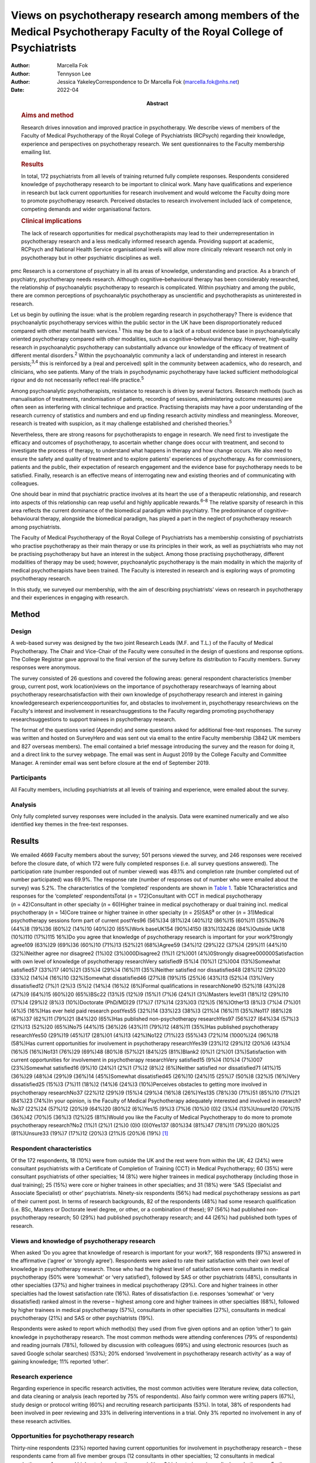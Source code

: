 ========================================================================================================================
Views on psychotherapy research among members of the Medical Psychotherapy Faculty of the Royal College of Psychiatrists
========================================================================================================================

:Author: Marcella Fok
:Author: Tennyson Lee
:Author: Jessica YakeleyCorrespondence to Dr Marcella Fok
         (marcella.fok@nhs.net)
:Date: 2022-04
:Abstract:
   .. rubric:: Aims and method
      :name: sec_a1

   Research drives innovation and improved practice in psychotherapy. We
   describe views of members of the Faculty of Medical Psychotherapy of
   the Royal College of Psychiatrists (RCPsych) regarding their
   knowledge, experience and perspectives on psychotherapy research. We
   sent questionnaires to the Faculty membership emailing list.

   .. rubric:: Results
      :name: sec_a2

   In total, 172 psychiatrists from all levels of training returned
   fully complete responses. Respondents considered knowledge of
   psychotherapy research to be important to clinical work. Many have
   qualifications and experience in research but lack current
   opportunities for research involvement and would welcome the Faculty
   doing more to promote psychotherapy research. Perceived obstacles to
   research involvement included lack of competence, competing demands
   and wider organisational factors.

   .. rubric:: Clinical implications
      :name: sec_a3

   The lack of research opportunities for medical psychotherapists may
   lead to their underrepresentation in psychotherapy research and a
   less medically informed research agenda. Providing support at
   academic, RCPsych and National Health Service organisational levels
   will allow more clinically relevant research not only in
   psychotherapy but in other psychiatric disciplines as well.


pmc
Research is a cornerstone of psychiatry in all its areas of knowledge,
understanding and practice. As a branch of psychiatry, psychotherapy
needs research. Although cognitive–behavioural therapy has been
considerably researched, the relationship of psychoanalytic
psychotherapy to research is complicated. Within psychiatry and among
the public, there are common perceptions of psychoanalytic psychotherapy
as unscientific and psychotherapists as uninterested in research.

Let us begin by outlining the issue: what is the problem regarding
research in psychotherapy? There is evidence that psychoanalytic
psychotherapy services within the public sector in the UK have been
disproportionately reduced compared with other mental health
services.\ :sup:`1` This may be due to a lack of a robust evidence base
in psychoanalytically oriented psychotherapy compared with other
modalities, such as cognitive–behavioural therapy. However, high-quality
research in psychoanalytic psychotherapy can substantially advance our
knowledge of the efficacy of treatment of different mental
disorders.\ :sup:`2` Within the psychoanalytic community a lack of
understanding and interest in research persists;\ :sup:`3,4` this is
reinforced by a (real and perceived) split in the community between
academics, who do research, and clinicians, who see patients. Many of
the trials in psychodynamic psychotherapy have lacked sufficient
methodological rigour and do not necessarily reflect real-life
practice.\ :sup:`5`

Among psychoanalytic psychotherapists, resistance to research is driven
by several factors. Research methods (such as manualisation of
treatments, randomisation of patients, recording of sessions,
administering outcome measures) are often seen as interfering with
clinical technique and practice. Practising therapists may have a poor
understanding of the research currency of statistics and numbers and end
up finding research activity mindless and meaningless. Moreover,
research is treated with suspicion, as it may challenge established and
cherished theories.\ :sup:`5`

Nevertheless, there are strong reasons for psychotherapists to engage in
research. We need first to investigate the efficacy and outcomes of
psychotherapy, to ascertain whether change does occur with treatment,
and second to investigate the process of therapy, to understand what
happens in therapy and how change occurs. We also need to ensure the
safety and quality of treatment and to explore patients’ experiences of
psychotherapy. As for commissioners, patients and the public, their
expectation of research engagement and the evidence base for
psychotherapy needs to be satisfied. Finally, research is an effective
means of interrogating new and existing theories and of communicating
with colleagues.

One should bear in mind that psychiatric practice involves at its heart
the use of a therapeutic relationship, and research into aspects of this
relationship can reap useful and highly applicable rewards.\ :sup:`6–8`
The relative sparsity of research in this area reflects the current
dominance of the biomedical paradigm within psychiatry. The predominance
of cognitive–behavioural therapy, alongside the biomedical paradigm, has
played a part in the neglect of psychotherapy research among
psychiatrists.

The Faculty of Medical Psychotherapy of the Royal College of
Psychiatrists has a membership consisting of psychiatrists who practise
psychotherapy as their main therapy or use its principles in their work,
as well as psychiatrists who may not be practising psychotherapy but
have an interest in the subject. Among those practising psychotherapy,
different modalities of therapy may be used; however, psychoanalytic
psychotherapy is the main modality in which the majority of medical
psychotherapists have been trained. The Faculty is interested in
research and is exploring ways of promoting psychotherapy research.

In this study, we surveyed our membership, with the aim of describing
psychiatrists’ views on research in psychotherapy and their experiences
in engaging with research.

.. _sec1:

Method
======

.. _sec1-1:

Design
------

A web-based survey was designed by the two joint Research Leads (M.F.
and T.L.) of the Faculty of Medical Psychotherapy. The Chair and
Vice-Chair of the Faculty were consulted in the design of questions and
response options. The College Registrar gave approval to the final
version of the survey before its distribution to Faculty members. Survey
responses were anonymous.

The survey consisted of 26 questions and covered the following areas:
general respondent characteristics (member group, current post, work
location)views on the importance of psychotherapy researchways of
learning about psychotherapy researchsatisfaction with their own
knowledge of psychotherapy research and interest in gaining
knowledgeresearch experienceopportunities for, and obstacles to
involvement in, psychotherapy researchviews on the Faculty's interest
and involvement in researchsuggestions to the Faculty regarding
promoting psychotherapy researchsuggestions to support trainees in
psychotherapy research.

The format of the questions varied (Appendix) and some questions asked
for additional free-text responses. The survey was written and hosted on
SurveyHero and was sent out via email to the entire Faculty membership
(3842 UK members and 827 overseas members). The email contained a brief
message introducing the survey and the reason for doing it, and a direct
link to the survey webpage. The email was sent in August 2019 by the
College Faculty and Committee Manager. A reminder email was sent before
closure at the end of September 2019.

.. _sec1-2:

Participants
------------

All Faculty members, including psychiatrists at all levels of training
and experience, were emailed about the survey.

.. _sec1-3:

Analysis
--------

Only fully completed survey responses were included in the analysis.
Data were examined numerically and we also identified key themes in the
free-text responses.

.. _sec2:

Results
=======

We emailed 4669 Faculty members about the survey; 501 persons viewed the
survey, and 246 responses were received before the closure date, of
which 172 were fully completed responses (i.e. all survey questions
answered). The participation rate (number responded out of number
viewed) was 49.1% and completion rate (number completed out of number
participated) was 69.9%. The response rate (number of responses out of
number who were emailed about the survey) was 5.2%. The characteristics
of the ‘completed’ respondents are shown in `Table 1 <#tab01>`__. Table
1Characteristics and responses for the ‘completed’ respondentsTotal
(*n* = 172)Consultant with CCT in medical psychotherapy
(*n* = 42)Consultant in other specialty (*n* = 60)Higher trainee in
medical psychotherapy or dual training incl. medical psychotherapy
(*n* = 14)Core trainee or higher trainee in other specialty
(*n* = 25)SAS\ :sup:`a` or other (*n* = 31)Medical psychotherapy
sessions form part of current postYes96 (56%)34 (81%)24 (40%)12 (86%)15
(60%)11 (35%)No76 (44%)8 (19%)36 (60%)2 (14%)10 (40%)20 (65%)Work
baseUK154 (90%)4150 (83%)132426 (84%)Outside UK18 (10%)110 (17%)115
16%)Do you agree that knowledge of psychotherapy research is important
for your work?Strongly agree109 (63%)29 (69%)36 (60%)10 (71%)13 (52%)21
(68%)Agree59 (34%)12 (29%)22 (37%)4 (29%)11 (44%)10 (32%)Neither agree
nor disagree2 (1%)02 (3%)000Disagree2 (1%)1 (2%)001 (4%)0Strongly
disagree000000Satisfaction with own level of knowledge of psychotherapy
researchVery satisfied9 (5%)4 (10%)1 (2%)004 (13%)Somewhat satisfied57
(33%)17 (40%)21 (35%)4 (29%)4 (16%)11 (35%)Neither satisfied nor
dissatisfied48 (28%)12 (29%)20 (33%)2 (14%)4 (16%)10 (32%)Somewhat
dissatisfied46 (27%)8 (19%)15 (25%)6 (43%)13 (52%)4 (13%)Very
dissatisfied12 (7%)1 (2%)3 (5%)2 (14%)4 (16%)2 (6%)Formal qualifications
in researchNone90 (52%)18 (43%)28 (47%)9 (64%)15 (60%)20 (65%)BSc22
(13%)5 (12%)9 (15%)1 (7%)6 (24%)1 (3%)Masters level31 (18%)12 (29%)10
(17%)4 (29%)2 (8%)3 (10%)Doctorate (PhD/MD)29 (17%)7 (17%)14 (23%)03
(12%)5 (16%)Other13 (8%)3 (7%)4 (7%)01 (4%)5 (16%)Has ever held paid
research postYes55 (32%)14 (33%)23 (38%)3 (21%)4 (16%)11 (35%)No117
(68%)28 (67%)37 (62%)11 (79%)21 (84%)20 (65%)Has published
non-psychotherapy researchYes97 (56%)27 (64%)34 (57%)3 (21%)13 (52%)20
(65%)No75 (44%)15 (36%)26 (43%)11 (79%)12 (48%)11 (35%)Has published
psychotherapy researchYes50 (29%)19 (45%)17 (28%)01 (4%)13 (42%)No122
(71%)23 (55%)43 (72%)14 (1000%)24 (96%)18 (58%)Has current opportunities
for involvement in psychotherapy researchYes39 (23%)12 (29%)12 (20%)6
(43%)4 (16%)5 (16%)No131 (76%)29 (69%)48 (80%)8 (57%)21 (84%)25
(81%)Blank2 (0%)1 (2%)01 (3%)Satisfaction with current opportunities for
involvement in psychotherapy researchVery satisfied15 (9%)4 (10%)4
(7%)007 (23%)Somewhat satisfied16 (9%)10 (24%)1 (2%)1 (7%)2 (8%)2
(6%)Neither satisfied nor dissatisfied71 (41%)15 (36%)29 (48%)4 (29%)9
(36%)14 (45%)Somewhat dissatisfied45 (26%)10 (24%)15 (25%)7 (50%)8
(32%)5 (16%)Very dissatisfied25 (15%)3 (7%)11 (18%)2 (14%)6 (24%)3
(10%)Perceives obstacles to getting more involved in psychotherapy
researchNo37 (22%)12 (29%)9 (15%)4 (29%)4 (16%)8 (26%)Yes135 (78%)30
(71%)51 (85%)10 (71%)21 (84%)23 (74%)In your opinion, is the Faculty of
Medical Psychotherapy adequately interested and involved in
research?No37 (22%)24 (57%)12 (20%)9 (64%)20 (80%)2 (6%)Yes15 (9%)3
(7%)6 (10%)0 (0)2 (3%)4 (13%)Unsure120 (70%)15 (36%)42 (70%)5 (36%)3
(12%)25 (81%)Would you like the Faculty of Medical Psychotherapy to do
more to promote psychotherapy research?No2 (1%)1 (2%)1 (2%)0 (0)0
(0)0Yes137 (80%)34 (81%)47 (78%)11 (79%)20 (80%)25 (81%)Unsure33 (19%)7
(17%)12 (20%)3 (21%)5 (20%)6 (19%) [1]_

.. _sec2-1:

Respondent characteristics
--------------------------

Of the 172 respondents, 18 (10%) were from outside the UK and the rest
were from within the UK; 42 (24%) were consultant psychiatrists with a
Certificate of Completion of Training (CCT) in Medical Psychotherapy; 60
(35%) were consultant psychiatrists of other specialties; 14 (8%) were
higher trainees in medical psychotherapy (including those in dual
training); 25 (15%) were core or higher trainees in other specialties;
and 31 (18%) were ‘SAS (Specialist and Associate Specialist) or other’
psychiatrists. Ninety-six respondents (56%) had medical psychotherapy
sessions as part of their current post. In terms of research
backgrounds, 82 of the respondents (48%) had some research qualification
(i.e. BSc, Masters or Doctorate level degree, or other, or a combination
of these); 97 (56%) had published non-psychotherapy research; 50 (29%)
had published psychotherapy research; and 44 (26%) had published both
types of research.

.. _sec2-2:

Views and knowledge of psychotherapy research
---------------------------------------------

When asked ‘Do you agree that knowledge of research is important for
your work?’, 168 respondents (97%) answered in the affirmative (‘agree’
or ‘strongly agree’). Respondents were asked to rate their satisfaction
with their own level of knowledge in psychotherapy research. Those who
had the highest level of satisfaction were consultants in medical
psychotherapy (50% were ‘somewhat’ or ‘very satisfied’), followed by SAS
or other psychiatrists (48%), consultants in other specialties (37%) and
higher trainees in medical psychotherapy (29%). Core and higher trainees
in other specialties had the lowest satisfaction rate (16%). Rates of
dissatisfaction (i.e. responses ‘somewhat’ or ‘very dissatisfied) ranked
almost in the reverse – highest among core and higher trainees in other
specialties (68%), followed by higher trainees in medical psychotherapy
(57%), consultants in other specialties (27%), consultants in medical
psychotherapy (21%) and SAS or other psychiatrists (19%).

Respondents were asked to report which method(s) they used (from five
given options and an option ‘other’) to gain knowledge in psychotherapy
research. The most common methods were attending conferences (79% of
respondents) and reading journals (78%), followed by discussion with
colleagues (69%) and using electronic resources (such as saved Google
scholar searches) (53%); 20% endorsed ‘involvement in psychotherapy
research activity’ as a way of gaining knowledge; 11% reported ‘other’.

.. _sec2-3:

Research experience
-------------------

Regarding experience in specific research activities, the most common
activities were literature review, data collection, and data cleaning or
analysis (each reported by 75% of respondents). Also fairly common were
writing papers (67%), study design or protocol writing (60%) and
recruiting research participants (53%). In total, 38% of respondents had
been involved in peer reviewing and 33% in delivering interventions in a
trial. Only 3% reported no involvement in any of these research
activities.

.. _sec2-4:

Opportunities for psychotherapy research
----------------------------------------

Thirty-nine respondents (23%) reported having current opportunities for
involvement in psychotherapy research – these respondents came from all
five member groups (12 consultants in other specialties; 12 consultants
in medical psychotherapy; 4 core and higher trainees in other
specialties; 6 higher trainees in medical psychotherapy; 5 other
psychiatrists).

On rating their current opportunities for involvement in psychotherapy
research, 71 respondents (41%) were neutral (neither satisfied nor
dissatisfied), 45 (26%) were somewhat dissatisfied and 25 (15%) were
very dissatisfied. Fewer respondents were somewhat satisfied (*n* = 16;
9%) or very satisfied (*n* = 15; 9%). Trainees reported higher levels of
dissatisfaction (i.e. either somewhat or very dissatisfied: 14 (56%)
core and higher trainees in other specialties and 9 (64%) higher
trainees in medical psychotherapy) than did non-trainee groups (26 (43%)
consultants in other specialties, 13 (31%) consultants in medical
psychotherapy, 8 (26%) other psychiatrists).

.. _sec2-5:

Obstacles to involvement in psychotherapy research
--------------------------------------------------

The majority of respondents perceived obstacles to becoming involved in
psychotherapy research (*n* = 135; 78%). Additional free-text responses
to this question were coded and assessed to identify specific themes.
The themes identified are shown in `Table 2 <#tab02>`__ and the
following selection of free-text responses. Table 2Perceived obstacles
to getting more involved in psychotherapy researchAge/retirementClinical
workloadLack of contacts or potential collaboratorsLack of
funding/infrastructure/research administrative supportLack of
knowledge/competence/confidenceLack of opportunitiesLack of personal
interestLack of senior colleague support/mentoringLack of time/competing
interests or commitmentsNot in research post or no allocated time in job
planWider organisational factorsOther

Lack of time, competing demands: “‘Dedicated research time has been
removed from my job plan. Clinical and managerial pressures now make
research very difficult.’‘Mainly lack of dedicated time and links with
established psychotherapy researchers.’”Lack of support and contacts:
“‘Too little time; no admin support for the scout work; no team or group
to support applications; hostile competition from psychology and
psychiatry; hopeless stereotypes about medical psychotherapy.’‘Support
and time. It requires membership of a group. I have not been able to
develop these in spite of trying to collaborate with research
psychologists.’”Lack of opportunities, wider organisational factors:
“‘Don't know who to contact/not aware of any current psychotherapy
research projects being undertaken within my trust/its associated
academic institute.’‘There simply is no psychotherapy research as far as
I know.’‘Not seen as a priority by academics, therefore not
encouraged/supported.’‘No good research going on – multicentre – in my
area of interest that is psychodynamic.’‘There just isn't a lot going on
and when I do find some to be involved in it's hard to get my name on
the paper if and when it gets published.’”Lack of potential
collaborators, lack of senior colleague support: “‘The lack of
psychotherapy research that I would be interested in in close enough
proximity to where I work.’‘Limited interest in research among
colleagues and trainers.’‘The high-flying research department I work in
regularly shunned psychotherapy research related proposals I made for
seven years.’”

.. _sec2-6:

Faculty role and activities to promote psychotherapy research
-------------------------------------------------------------

The majority of respondents (*n* = 120, 70%) were unsure whether the
Faculty of Medical Psychotherapy was adequately interested and involved
in research, 22% (*n* = 37) felt that it was not and 9% (*n* = 15) felt
that it was. However, most respondents (*n* = 137, 80%) said they would
like the Faculty to do more to promote psychotherapy research. Many
(*n* = 125, 73%) said they would be interested in participating in
Faculty activities to do with psychotherapy research. Respondents were
asked what they would like the Faculty to do; they were offered six
options, from which they could select as many as they wished (`Table
3 <#tab03>`__). The most popular option was ‘Facilitate networking among
members who are interested or involved in research’. Additional free
text responses gave further ideas: “‘Ask the College to help make links
with academics and possible sources of funding.’‘Identify research
experts.’‘Link with other established research bodies.’‘Network with
other faculties, their newsletters, identify gaps and encourage joint
working in projects.’‘Networking could extend to mentoring.’‘Pair
trainees with research-orientated psychotherapists to inculcate a
culture of research in next generation of psychotherapists.’‘The Faculty
could argue for the return of one day per week for research and the
completion of the equivalent of an MSc in research.’” Table
3Interventions the Faculty should deliver to promote psychotherapy
research (*n* = 172; multiple selections allowed)Facilitate networking
among members who are interested or involved in research132 (77%)Feature
articles related to research in the Faculty newsletter or other
communication119 (69%)Offer conferences on psychotherapy research118
(69%)Organise skills workshops or webinars on research methodology116
(67%)Compile practical tips and guidance for setting up research
projects115 (67%)Make psychotherapy research journals more accessible to
members (e.g. via RCPsych library services)104 (60%)Other12 (7%)

.. _sec2-7:

Trainees and psychotherapy research
-----------------------------------

When asked what the Faculty could do to specifically support trainees to
get involved in psychotherapy research, the most popular response (of
the four options offered), among both trainees and non-trainees, was
‘Help link up psychotherapy research supervisors to trainees’ (voted by
*n* = 148 (86%) respondents). ‘Offer small grants, or a trainee award or
prize for psychotherapy research’ and ‘Place more emphasis on research
within the psychotherapy curriculum’ were voted by *n* = 108 (63%) and
*n* = 90 (52%) respondents respectively. Again, free-text responses gave
further elaborations and ideas, such as the following.

Placing research on the training agenda: “‘There should be a better
balance of what is asked of us within the curriculum. The more we get
space and time to work with research that interests us during our core
training, the more we will be able to continue to do it in the future
and make an actual difference in research.’‘It needs to be valued as a
pursuit and encouraged as a part of the career path rather than a
defeatist and sometimes elitist attitude precluding most from pursuing
it.’”Action from trainers and organisations: “‘Encourage HEE [Health
Education England] to develop more research-oriented training
posts.’‘Have psychotherapy consultants promoting a research-oriented
practice.’”Senior-level development opportunities: “‘Develop consultants
as well as trainees.’‘It would be good to establish senior academic
positions in medical psychotherapy.’”Promoting psychotherapy research:
“‘Identify a list of research questions that psychotherapy research
would be able to answer and publish it and regularly update it so that
trainees can be inspired and if they would like to do research, may
consider choosing a topic.’‘More emphasis on psychotherapy research
across all the curricula not just the psychotherapy curriculum.’”Other
comments: “‘Not sure. Depends on the amount of time the trainee has.
Pursuing the research agenda may be important but it is not as important
as obtaining a thorough and secure grounding in clinical
psychotherapy.’”

.. _sec3:

Discussion
==========

.. _sec3-1:

Main findings
-------------

In this first ever survey of the membership of the Faculty of Medical
Psychotherapy on research, psychiatrists across all levels of training
and experience, working within and outside of medical psychotherapy as a
specialty, strongly endorsed the importance of knowledge of
psychotherapy research in their work. There was a high level of research
experience or qualification among the survey respondents – almost half
held a research degree, one-third had held a paid research post and 97%
had engaged in some kind of research activity.

Given the low response rate to the survey, these findings cannot be
taken as representative of the membership of the Faculty in general.
Nevertheless, the survey highlights the existence of a group of members
within the Faculty who are interested and engaged in research, and gives
an indication of how the Faculty can play a part in this area. Despite
the high prevalence of research qualifications and experience, only a
minority of respondents had current opportunities for involvement in
research, and the majority perceived obstacles to engaging in
psychotherapy research. This points to an untapped potential and
resource for psychotherapy research and begs the question of what one
can or should do with it.

.. _sec3-2:

Strengths and limitations
-------------------------

Our survey is the first of its kind for the Faculty and addresses an
important issue for training and development in medical psychotherapy.
The questions were designed to extract relevant background data, views
and experiences that can inform the Faculty's strategy. The entire
Faculty membership was surveyed and the low response rate means that the
findings cannot be regarded as representative of the Faculty membership
at large. The Faculty has a large number of quiescent members and this
is also a factor in the low response rate. To put this in context, there
were only 269 doctors with medical psychotherapy (or psychotherapy) as
their specialty listed on the General Medical Council specialist
register in 2019.\ :sup:`9` This indicates that we had 42/269 (16%) of
specialty-listed medical psychotherapists responding in this survey.
Many of these doctors may not be working in designated psychotherapy
posts or be practising psychotherapy. The number of doctors in
postgraduate training in medical psychotherapy in the UK in the same
year was 37. This indicates we had 14/37 (38%) of medical psychotherapy
trainees responding.

One expects that members who are more research-inclined were more likely
to take time to respond to the survey, thus biasing the results towards
a more pro-research direction (i.e. viewing research as more important
and having greater experience and interest in research) than would be
found across the membership in general. Likewise, the views on research
opportunities or lack thereof, and desire for more Faculty engagement
with research, cannot be generalised across the entire membership of the
Faculty. The responses may be subject to some degree of bias due to
social desirability, although the free-text responses suggested
considerable frankness of expressed views. The choice of interventions
that the Faculty could deliver to promote research and support trainees
in research were based on a pre-determined list of options and may not
have covered all possibilities.

Nevertheless, the survey highlights the presence of a group of
research-inclined members in the Faculty and points to ways that these
members can be helped to participate more actively in research. Members
are keen for the Faculty to facilitate networking. This may mitigate
against the sense of isolation and disconnection that individuals may
face among local colleagues or within organisations with little interest
in psychotherapy research. Networking can take a number of forms – for
example connecting experts and supervisors with trainees, linking with
other faculties (such as the Faculty of Academic Psychiatry), links with
established research and funding bodies. Other ideas for the Faculty to
implement include featuring articles on research more prominently in
newsletters, organising academic activities (e.g. conferences, skills
workshops) on research, offering practical guidance on setting up
projects, and better access to psychotherapy research journals (`Box
1 <#box1>`__ lists useful resources on research). Box 1Useful resources
related to researchPublications Davis WE, Giner-Sorolla R, Lindsay DS,
Lougheed JP, Makel MC, Meier ME, et al. Peer-review guidelines promoting
replicability and transparency in psychological science. *Adv Meth Pract
Psychol Sci* 2018; **1**: 556–73.Rhodes M. How to undertake a research
project and write a scientific paper. *Ann R Coll Surg Engl* 2012;
**94**, 297–9.Online guidelines Planning a good research project
(Postgrad.com): https://www.postgrad.com/uk_research_planning/\ Basic
steps in the research process (North Hennepin Community College):
https://www.nhcc.edu/student-resources/library/doinglibraryresearch/basic-steps-in-the-research-process\ Policies
and guidance for researchers (UK Research and Innovation):
https://mrc.ukri.org/research/policies-and-guidance-for-researchers/#policies\ Guidelines
for completing a research protocol for observational studies (University
College London Hospitals):
http://www.sld.cu/galerias/pdf/sitios/revsalud/guidelines_for_observational_studies.pdf

Structural and organisational issues were also highlighted in the survey
responses. The real and perceived disinterest and even hostility of
academic institutions towards psychotherapy research, sometimes combined
with negative preconceptions about medical psychotherapy, especially
psychoanalytically oriented psychotherapy, create a culture that does
not consider it possible for medical psychotherapists to engage in
research. To an extent, this is reflected in certain deficits in
research academic development opportunities for medical psychotherapy.
In England, the National Institute for Health Research (NIHR) Integrated
Academic Training Programme provides academic opportunities for doctors
and dentists in specialty training, through the funding of Academic
Clinical Fellowship (ACF) and Clinical Lectureship (CL) posts that
support trainees to spend 25% (in the case of ACF) or 50% (CL) of their
time in research training over 3 or 4 years. In more than a decade of
this programme, no single trainee has been awarded such a post within
the specialty of medical psychotherapy.

There are top-down as well as bottom-up problems to be addressed. The
historical lack of research-active senior medical psychotherapists and
the absence of medical psychotherapists within academic institutions
means that medical psychotherapy has become a non-existent entity in
many research circles. Some argue that research should be more embedded
in training in medical psychotherapy, in which the prevailing emphasis
is on acquiring clinical psychotherapeutic skill; they believe that
knowledge of psychotherapy research, routine use of clinical outcomes,
and experience in designing and conducting research should all form part
of the curriculum for trainees. Among medical psychotherapy trainees,
designated time that is meant for research or special interest (such
sessions exist for psychiatry trainees of all specialties) is often used
instead for further clinical experience or for personal psychotherapy.

Senior and consultant-level medical psychotherapists in the public
sector have faced increasing cuts to sessions and their job plans focus
exclusively on clinical service delivery; this approach is short-sighted
and deprives medical psychotherapy of possibilities for development. A
more beneficial strategy would be to encourage those medical
psychotherapists with research experience and interests to pursue
projects as part of their job plan, and to provide support where needed
to facilitate this. Where a National Health Service (NHS) organisation
already has an established partnership with an academic institution,
links for psychotherapy research can be set up and formally endorsed by
both organisations. Previous research has indicated that, to be willing
to participate in research, psychotherapists expected high-quality
designs, financial compensation and personal gains.\ :sup:`10` This
indicates the importance of support to therapists at both research and
career-progression levels to encourage more participation in research.

.. _sec4:

Conclusions
===========

From the survey, we conclude that there exists a group of members within
the Faculty of Medical Psychotherapy who value research and are keen to
engage in research activity, and are a resource that ought to be
harnessed. Noting the greater level of dissatisfaction with their
research involvement among trainees than among consultants, this is a
particularly important group to focus resources on. A number of actions
recommended by survey respondents are feasible and already being
planned, for example establishing research networks, linking trainees
with supervisors, conferences and workshops on research, and campaigning
for more equitable academic opportunities nationally. Given the role of
medical psychotherapists in combining a medical, psychiatric and
psychotherapeutic perspective,\ :sup:`11` it is critically important
that this unique perspective is brought to bear on the psychotherapy
research agenda.

We thank Steve Pearce (Chair of the Faculty of Medical Psychotherapy)
for advising on the survey design and Adrian James (Registrar of the
Royal College of Psychiatrists) for approving the survey.

**Marcella Fok** is a consultant psychiatrist in psychotherapy for the
Waterview Centre, a specialist personality disorder service within
Central and North West London NHS Foundation Trust, and a visiting
researcher at the Institute of Psychiatry, Psychology and Neuroscience,
King's College London, UK. **Tennyson Lee** is clinical lead at
Deancross Personality Disorder Service, East London NHS Foundation
Trust, and co-director of the Centre for Understanding Personality
Disorder (CUSP), London, UK. Marcella Fok and Tennyson Lee are joint
Research Leads for the Faculty of Medical Psychotherapy, Royal College
of Psychiatrists, UK. **Jessica Yakeley** is current Vice-Chair and
previous Research Lead for the Faculty of Medical Psychotherapy, Royal
College of Psychiatrists, UK; she is a consultant psychiatrist in
forensic psychotherapy and Director of the Portman Clinic, and Director
of Medical Education at the Tavistock and Portman NHS Foundation Trust,
London, UK.

.. _sec-das1:

Data availability
=================

The data that support the findings of this study are available from the
corresponding author, M.F., upon reasonable request.

M.F. led on study conception, survey design, data analysis and
interpretation, and preparation and revision of the manuscript. T.L. was
involved in study conception, survey design, data analysis and
interpretation, and preparation of manuscript. J.Y. was involved in
survey design, data interpretation and preparation of the manuscript.
All authors have given final approval of the version to be published.
All authors meet the ICMJE criteria for authorship.

This research received no specific grant from any funding agency,
commercial or not-for-profit sectors.

.. _nts5:

Declaration of interest
=======================

None.

Survey questions Are you a member of the Medical Psychotherapy Faculty
of the RCPsych? If not, this survey is not for you.Are you a: Consultant
with CCT in Medical Psychotherapy; Higher Trainee in Medical
Psychotherapy (or dual training including medical psychotherapy);
Consultant in other specialty (please specify); Core Trainee or Higher
Trainee in other specialty (please specify); Other (please specify)Is
your work base in the UK? UK; outside of UK. Please specify the
geographical region or areaWhat is your current post? Please enter (e.g.
consultant in eating disorders)In your current post, do you have any
sessions in medical psychotherapy? Please give details if you wishDo you
agree that knowledge of psychotherapy research is important for your
work? Strongly agree; Agree; Neither agree nor disagree; Disagree;
Strongly disagreeIn which aspect of your work would you most like more
knowledge of existent psychotherapy research?How do you gain knowledge
of psychotherapy research? (tick all that apply) Reading journals; Using
electronic resources (e.g. email alerts, saved scholar searches);
Discussion with colleagues; Attending conferences; Involvement in
psychotherapy research activity (please specify); Other (please
specify)Are you satisfied with your current level of knowledge in
psychotherapy research? Very satisfied; Somewhat satisfied; Neither
satisfied nor dissatisfied; Somewhat dissatisfied; Very dissatisfiedHave
you any formal qualifications in research? (please tick all that apply)
None; BSc, MSc, PhD or MD equivalent; Other (please specify)Have you
ever held a paid research post? Please specifyHave you ever been
involved in the following kinds of research (not necessarily
psychotherapy related)? Qualitative, Quantitative, Neither;
Observational, Experimental, Neither; Epidemiological, Outcome,
NeitherWhat research activities have you ever been involved in? (please
tick all that apply) Literature review; Study design or protocol
writing; Recruiting research participants; Delivering intervention in a
trial; Data collection, cleaning and/or analysis; Paper writing; Peer
reviewing; Other (please specify); NoneHave you ever published
non-psychotherapy research in a peer-reviewed journal?Have you ever
published psychotherapy research in a peer-reviewed journal?Currently,
do you have any opportunities for involvement in psychotherapy research?
Please specifyAre you satisfied with your current opportunities for
involvement in psychotherapy research? Very satisfied; Somewhat
satisfied; Neither satisfied nor dissatisfied; Somewhat dissatisfied;
Very dissatisfiedDo you perceive obstacles to getting more involved in
psychotherapy research? If yes, please specifyIn your opinion, is the
Medical Psychotherapy Faculty adequately interested and involved in
research? Yes; No; Unsure. Please give reason for your answerWould you
like the Medical Psychotherapy Faculty to do more to promote
psychotherapy research? Yes; No; Unsure. Please give reason for your
answer.What kinds of things should the Faculty do to promote
psychotherapy research? (please tick all that apply) [The list of
options appears in `Table 3 <#tab03>`__ of this paper]What can the
Faculty do to specifically support trainees to get involved in
psychotherapy research? (please tick all that apply) Place more emphasis
on research within the psychotherapy curriculum; Link up psychotherapy
research project supervisors to trainees; Offer small grants, or a
trainee award or prize for psychotherapy research; Other (please
specify)Are you interested in participating in Faculty activities to do
with psychotherapy research? Extremely interested; Very interested;
Somewhat interested; Not so interested; Not at all interested. Please
leave your name and email and say something about your specific
interestPlease leave any further comments you have on this subject here

.. [1]
   CCT, Certificate of Completion of Training; SAS: Specialist and
   Associate Specialist doctor; incl., including.
